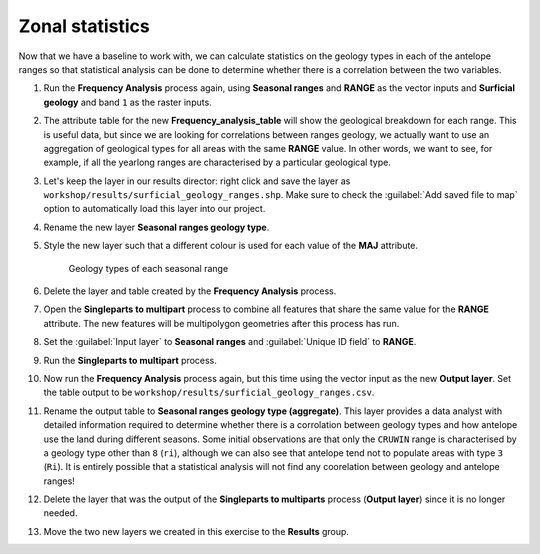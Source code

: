 Zonal statistics
================

Now that we have a baseline to work with, we can calculate statistics on the geology types in each of the antelope ranges so that statistical analysis can be done to determine whether there is a correlation between the two variables.

#. Run the **Frequency Analysis** process again, using **Seasonal ranges** and **RANGE** as the vector inputs and **Surficial geology** and band ``1`` as the raster inputs.

#. The attribute table for the new **Frequency_analysis_table** will show the geological breakdown for each range. This is useful data, but since we are looking for correlations between ranges geology, we actually want to use an aggregation of geological types for all areas with the same **RANGE** value. In other words, we want to see, for example, if all the yearlong ranges are characterised by a particular geological type.

#. Let's keep the layer in our results director: right click and save the layer as ``workshop/results/surficial_geology_ranges.shp``. Make sure to check the :guilabel:`Add saved file to map` option to automatically load this layer into our project.

#. Rename the new layer **Seasonal ranges geology type**.

#. Style the new layer such that a different colour is used for each value of the **MAJ** attribute.

   .. figure:: images/seasonal_range_geology_types.png

      Geology types of each seasonal range

#. Delete the layer and table created by the **Frequency Analysis** process.

#. Open the **Singleparts to multipart** process to combine all features that share the same value for the **RANGE** attribute. The new features will be multipolygon geometries after this process has run.

#. Set the :guilabel:`Input layer` to **Seasonal ranges** and :guilabel:`Unique ID field` to **RANGE**.

#. Run the **Singleparts to multipart** process.

#. Now run the **Frequency Analysis** process again, but this time using the vector input as the new **Output layer**. Set the table output to be ``workshop/results/surficial_geology_ranges.csv``.

#. Rename the output table to **Seasonal ranges geology type (aggregate)**. This layer provides a data analyst with detailed information required to determine whether there is a corrolation between geology types and how antelope use the land during different seasons. Some initial observations are that only the ``CRUWIN`` range is characterised by a geology type other than ``8`` (``ri``), although we can also see that antelope tend not to populate areas with type ``3`` (``Ri``). It is entirely possible that a statistical analysis will not find any coorelation between geology and antelope ranges!

#. Delete the layer that was the output of the **Singleparts to multiparts** process (**Output layer**) since it is no longer needed.

#. Move the two new layers we created in this exercise to the **Results** group.
